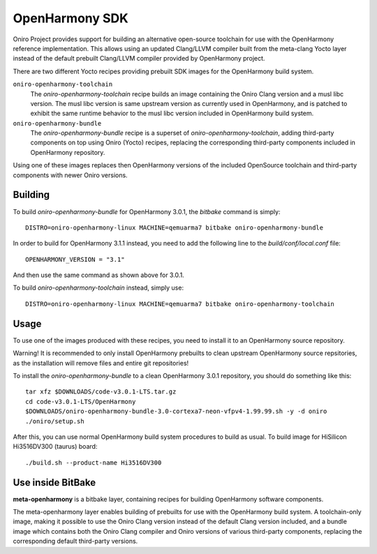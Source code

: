 .. SPDX-FileCopyrightText: Huawei Inc.
..
.. SPDX-License-Identifier: CC-BY-4.0

.. _OpenHarmony SDK:

OpenHarmony SDK
###############

Oniro Project provides support for building an alternative open-source toolchain
for use with the OpenHarmony reference implementation. This allows using an
updated Clang/LLVM compiler built from the meta-clang Yocto layer instead of the
default prebuilt Clang/LLVM compiler provided by OpenHarmony project.

There are two different Yocto recipes providing prebuilt SDK images for the
OpenHarmony build system.

``oniro-openharmony-toolchain``
  The `oniro-openharmony-toolchain` recipe builds an image containing the Oniro
  Clang version and a musl libc version. The musl libc version is same upstream
  version as currently used in OpenHarmony, and is patched to exhibit the same
  runtime behavior to the musl libc version included in OpenHarmony build
  system.

``oniro-openharmony-bundle``
  The `oniro-openharmony-bundle` recipe is a superset of
  `oniro-openharmony-toolchain`, adding third-party components on top using
  Oniro (Yocto) recipes, replacing the corresponding third-party components
  included in OpenHarmony repository.

Using one of these images replaces then OpenHarmony versions of the included
OpenSource toolchain and third-party components with newer Oniro versions.


Building
********

To build `oniro-openharmony-bundle` for OpenHarmony 3.0.1, the `bitbake` command
is simply::

    DISTRO=oniro-openharmony-linux MACHINE=qemuarma7 bitbake oniro-openharmony-bundle

In order to build for OpenHarmony 3.1.1 instead, you need to add the following
line to the `build/conf/local.conf` file::

    OPENHARMONY_VERSION = "3.1"

And then use the same command as shown above for 3.0.1.

To build `oniro-openharmony-toolchain` instead, simply use::

    DISTRO=oniro-openharmony-linux MACHINE=qemuarma7 bitbake oniro-openharmony-toolchain


Usage
*****

To use one of the images produced with these recipes, you need to install it to
an OpenHarmony source repository.

Warning! It is recommended to only install OpenHarmony prebuilts to clean
upstream OpenHarmony source repsitories, as the installation will remove files
and entire git repositories!

To install the `oniro-openharmony-bundle` to a clean OpenHarmony 3.0.1
repository, you should do something like this::

    tar xfz $DOWNLOADS/code-v3.0.1-LTS.tar.gz
    cd code-v3.0.1-LTS/OpenHarmony
    $DOWNLOADS/oniro-openharmony-bundle-3.0-cortexa7-neon-vfpv4-1.99.99.sh -y -d oniro
    ./oniro/setup.sh

After this, you can use normal OpenHarmony build system procedures to build as
usual.  To build image for HiSilicon Hi3516DV300 (taurus) board::

    ./build.sh --product-name Hi3516DV300


Use inside BitBake
******************

**meta-openharmony** is a bitbake layer, containing recipes for building
OpenHarmony software components.

The meta-openharmony layer enables building of prebuilts for use with the
OpenHarmony build system. A toolchain-only image, making it possible to use the
Oniro Clang version instead of the default Clang version included, and a bundle
image which contains both the Oniro Clang compiler and Oniro versions of various
third-party components, replacing the corresponding default third-party
versions.
